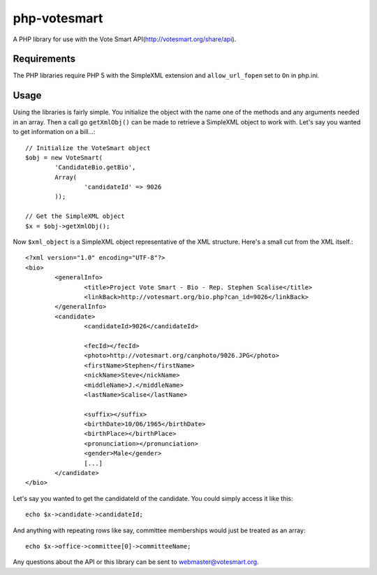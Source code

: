 php-votesmart
=======================
A PHP library for use with the Vote Smart API(http://votesmart.org/share/api).

------------
Requirements
------------

The PHP libraries require PHP 5 with the SimpleXML extension and ``allow_url_fopen`` set to ``On`` in php.ini. 

------------
Usage
------------
Using the libraries is fairly simple. You initialize the object with the name one of the methods and any arguments needed in an array. Then a call go ``getXmlObj()`` can be made to retrieve a SimpleXML object to work with. Let's say you wanted to get information on a bill...::

    // Initialize the VoteSmart object
    $obj = new VoteSmart(
            'CandidateBio.getBio', 
            Array(
                    'candidateId' => 9026
            ));

    // Get the SimpleXML object
    $x = $obj->getXmlObj();

Now ``$xml_object`` is a SimpleXML object representative of the XML structure. Here's a small cut from the XML itself.::

    <?xml version="1.0" encoding="UTF-8"?>
    <bio>
            <generalInfo>
                    <title>Project Vote Smart - Bio - Rep. Stephen Scalise</title>
                    <linkBack>http://votesmart.org/bio.php?can_id=9026</linkBack>
            </generalInfo>
            <candidate>
                    <candidateId>9026</candidateId>

                    <fecId></fecId>
                    <photo>http://votesmart.org/canphoto/9026.JPG</photo>
                    <firstName>Stephen</firstName>
                    <nickName>Steve</nickName>
                    <middleName>J.</middleName>
                    <lastName>Scalise</lastName>

                    <suffix></suffix>
                    <birthDate>10/06/1965</birthDate>
                    <birthPlace></birthPlace>
                    <pronunciation></pronunciation>
                    <gender>Male</gender>
                    [...]
            </candidate>
    </bio>

Let's say you wanted to get the candidateId of the candidate. You could simply access it like this::

    echo $x->candidate->candidateId;

And anything with repeating rows like say, committee memberships would just be treated as an array::

    echo $x->office->committee[0]->committeeName;

Any questions about the API or this library can be sent to webmaster@votesmart.org.